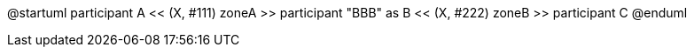 @startuml
participant A << (X, #111) zoneA >>
participant "BBB" as B << (X, #222) zoneB >>
participant C
@enduml